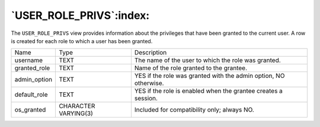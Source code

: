 .. _user_role_privs:

************************
`USER_ROLE_PRIVS`:index:
************************

The ``USER_ROLE_PRIVS`` view provides information about the privileges that
have been granted to the current user. A row is created for each role to
which a user has been granted.

.. tabularcolumns:: |\Y{0.3}|\Y{0.3}|\Y{0.4}|

============ ==================== ================================================================
Name         Type                 Description
username     TEXT                 The name of the user to which the role was granted.
granted_role TEXT                 Name of the role granted to the grantee.
admin_option TEXT                 YES if the role was granted with the admin option, NO otherwise.
default_role TEXT                 YES if the role is enabled when the grantee creates a session.
os_granted   CHARACTER VARYING(3) Included for compatibility only; always NO.
============ ==================== ================================================================
